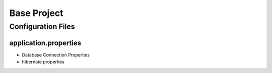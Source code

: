 Base Project
============

Configuration Files
-------------------

application.properties
**********************

* Database Connection Properties

* hibernate properties
